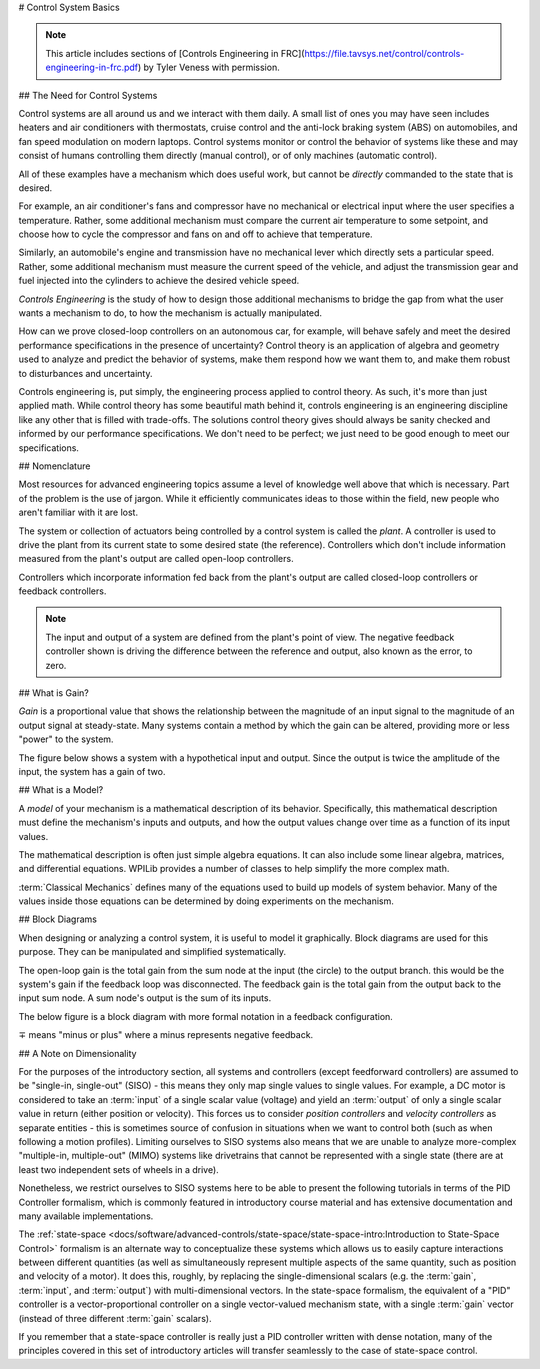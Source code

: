 # Control System Basics

.. note:: This article includes sections of [Controls Engineering in FRC](https://file.tavsys.net/control/controls-engineering-in-frc.pdf) by Tyler Veness with permission.

## The Need for Control Systems

Control systems are all around us and we interact with them daily. A small list of ones you may have seen includes heaters and air conditioners with thermostats, cruise control and the anti-lock braking system (ABS) on automobiles, and fan speed modulation on modern laptops. Control systems monitor or control the behavior of systems like these and may consist of humans controlling them directly (manual control), or of only machines (automatic control).

All of these examples have a mechanism which does useful work, but cannot be *directly* commanded to the state that is desired.

For example, an air conditioner's fans and compressor have no mechanical or electrical input where the user specifies a temperature. Rather, some additional mechanism must compare the current air temperature to some setpoint, and choose how to cycle the compressor and fans on and off to achieve that temperature.

Similarly, an automobile's engine and transmission have no mechanical lever which directly sets a particular speed. Rather, some additional mechanism must measure the current speed of the vehicle, and adjust the transmission gear and fuel injected into the cylinders to achieve the desired vehicle speed.

*Controls Engineering* is the study of how to design those additional mechanisms to bridge the gap from what the user wants a mechanism to do, to how the mechanism is actually manipulated.

How can we prove closed-loop controllers on an autonomous car, for example, will behave safely and meet the desired performance specifications in the presence of uncertainty? Control theory is an application of algebra and geometry used to analyze and predict the behavior of systems, make them respond how we want them to, and make them robust to disturbances and uncertainty.

Controls engineering is, put simply, the engineering process applied to control theory. As such, it's more than just applied math. While control theory has some beautiful math behind it, controls engineering is an engineering discipline like any other that is filled with trade-offs. The solutions control theory gives should always be sanity checked and informed by our performance specifications. We don't need to be perfect; we just need to be good enough to meet our specifications.

## Nomenclature

Most resources for advanced engineering topics assume a level of knowledge well above that which is necessary. Part of the problem is the use of jargon. While it efficiently communicates ideas to those within the field, new people who aren't familiar with it are lost.

The system or collection of actuators being controlled by a control system is called the *plant*. A controller is used to drive the plant from its current state to some desired state (the reference). Controllers which don't include information measured from the plant's output are called open-loop controllers.

Controllers which incorporate information fed back from the plant's output are called closed-loop controllers or feedback controllers.

.. image:: images/control-system-basics-feedbackplant.png
   :alt: A diagram of a basic feedback plant

.. note:: The input and output of a system are defined from the plant's point of view. The negative feedback controller shown is driving the difference between the reference and output, also known as the error, to zero.

## What is Gain?

*Gain* is a proportional value that shows the relationship between the magnitude of an input signal to the magnitude of an output signal at steady-state. Many systems contain a method by which the gain can be altered, providing more or less "power" to the system.

The figure below shows a system with a hypothetical input and output. Since the output is twice the amplitude of the input, the system has a gain of two.

.. image:: images/control-system-basics-whatisgain.png
   :alt: A system diagram with hypothetical input and output

## What is a Model?

A *model* of your mechanism is a mathematical description of its behavior. Specifically, this mathematical description must define the mechanism's inputs and outputs, and how the output values change over time as a function of its input values.

The mathematical description is often just simple algebra equations. It can also include some linear algebra, matrices, and differential equations. WPILib provides a number of classes to help simplify the more complex math.

:term:`Classical Mechanics` defines many of the equations used to build up models of system behavior. Many of the values inside those equations can be determined by doing experiments on the mechanism.

## Block Diagrams

When designing or analyzing a control system, it is useful to model it graphically. Block diagrams are used for this purpose. They can be manipulated and simplified systematically.

.. image:: images/control-system-basics-blockdiagrams-1.png
   :alt: A figure of a block diagram

The open-loop gain is the total gain from the sum node at the input (the circle) to the output branch. this would be the system's gain if the feedback loop was disconnected. The feedback gain is the total gain from the output back to the input sum node. A sum node's output is the sum of its inputs.

The below figure is a block diagram with more formal notation in a feedback configuration.

.. image:: images/control-system-basic-blockdiagram-2.png
   :alt: An image of a block diagram with a more formal notation

:math:`\mp` means "minus or plus" where a minus represents negative feedback.

## A Note on Dimensionality

For the purposes of the introductory section, all systems and controllers (except feedforward controllers) are assumed to be "single-in, single-out" (SISO) - this means they only map single values to single values.  For example, a DC motor is considered to take an :term:`input` of a single scalar value (voltage) and yield an :term:`output` of only a single scalar value in return (either position or velocity).  This forces us to consider *position controllers* and *velocity controllers* as separate entities - this is sometimes source of confusion in situations when we want to control both (such as when following a motion profiles).  Limiting ourselves to SISO systems also means that we are unable to analyze more-complex "multiple-in, multiple-out" (MIMO) systems like drivetrains that cannot be represented with a single state (there are at least two independent sets of wheels in a drive).

Nonetheless, we restrict ourselves to SISO systems here to be able to present the following tutorials in terms of the PID Controller formalism, which is commonly featured in introductory course material and has extensive documentation and many available implementations.

The :ref:`state-space <docs/software/advanced-controls/state-space/state-space-intro:Introduction to State-Space Control>` formalism is an alternate way to conceptualize these systems which allows us to easily capture interactions between different quantities (as well as simultaneously represent multiple aspects of the same quantity, such as position and velocity of a motor).  It does this, roughly, by replacing the single-dimensional scalars (e.g. the :term:`gain`, :term:`input`, and :term:`output`) with multi-dimensional vectors.  In the state-space formalism, the equivalent of a "PID" controller is a vector-proportional controller on a single vector-valued mechanism state, with a single :term:`gain` vector (instead of three different :term:`gain` scalars).

If you remember that a state-space controller is really just a PID controller written with dense notation, many of the principles covered in this set of introductory articles will transfer seamlessly to the case of state-space control.
